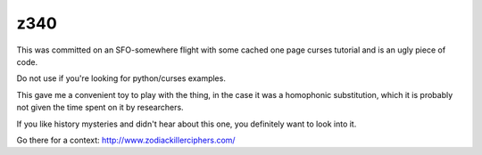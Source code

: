 z340
====

This was committed on an SFO-somewhere flight with some cached one page curses
tutorial and is an ugly piece of code.

Do not use if you're looking for python/curses examples.

This gave me a convenient toy to play with the thing, in the case it
was a homophonic substitution, which it is probably not given the time
spent on it by researchers.

If you like history mysteries and didn't hear about this one, you
definitely want to look into it.

Go there for a context: http://www.zodiackillerciphers.com/
